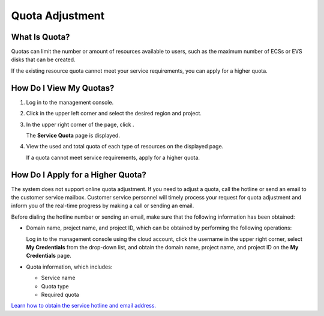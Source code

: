 .. _en-us_topic_0000001210881033:

Quota Adjustment
================



.. _en-us_topic_0000001210881033__section15918030161717:

What Is Quota?
--------------

Quotas can limit the number or amount of resources available to users, such as the maximum number of ECSs or EVS disks that can be created.

If the existing resource quota cannot meet your service requirements, you can apply for a higher quota.



.. _en-us_topic_0000001210881033__section1738715171810:

How Do I View My Quotas?
------------------------

#. Log in to the management console.

#. Click |image1| in the upper left corner and select the desired region and project.

#. In the upper right corner of the page, click |image2|.

   The **Service Quota** page is displayed.

#. View the used and total quota of each type of resources on the displayed page.

   If a quota cannot meet service requirements, apply for a higher quota.



.. _en-us_topic_0000001210881033__section44761618172016:

How Do I Apply for a Higher Quota?
----------------------------------

The system does not support online quota adjustment. If you need to adjust a quota, call the hotline or send an email to the customer service mailbox. Customer service personnel will timely process your request for quota adjustment and inform you of the real-time progress by making a call or sending an email.

Before dialing the hotline number or sending an email, make sure that the following information has been obtained:

-  Domain name, project name, and project ID, which can be obtained by performing the following operations:

   Log in to the management console using the cloud account, click the username in the upper right corner, select **My Credentials** from the drop-down list, and obtain the domain name, project name, and project ID on the **My Credentials** page.

-  Quota information, which includes:

   -  Service name
   -  Quota type
   -  Required quota

`Learn how to obtain the service hotline and email address. <https://docs.otc.t-systems.com/en-us/public/learnmore.html>`__

.. |image1| image:: /_static/images/en-us_image_0275513364.png

.. |image2| image:: /_static/images/en-us_image_0152727234.png


